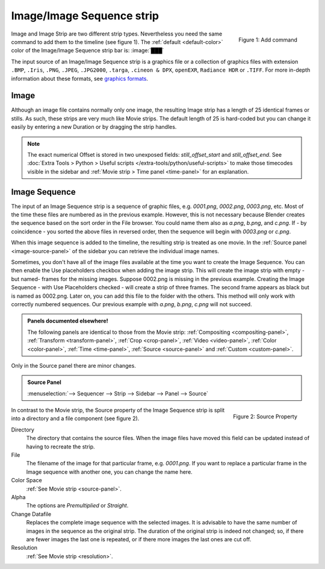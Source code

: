 
Image/Image Sequence strip
==========================

.. figure:: img/add-strips.png
   :scale: 50%
   :alt: Add stips
   :align: Right

   Figure 1: Add command

Image and Image Strip are two different strip types. Nevertheless you need the same command to add them to the timeline (see figure 1). The :ref:`default <default-color>` color of the Image/Image Sequence strip bar is: :image:`███` 

The input source of an Image/Image Sequence strip is a graphics file or a collection of graphics files with extension ``.BMP``, ``.Iris``, ``.PNG``, ``.JPEG``, ``.JPG2000``,  ``.targa``, ``.cineon & DPX``,  ``openEXR``, ``Radiance HDR`` or ``.TIFF``. For more in-depth information about these formats, see `graphics formats <https://docs.blender.org/manual/en/dev/files/media/image_formats.html>`_.

Image
-----
Although an image file contains normally only one image, the resulting Image strip has a length of 25 identical frames or stills. As such, these strips are very much like Movie strips. The default length of 25 is hard-coded but you can change it easily by entering a new Duration or by dragging the strip handles.

.. note::
   The exact numerical Offset is stored in two unexposed fields: *still_offset_start* and *still_offset_end*. See :doc:`Extra Tools > Python > Useful scripts </extra-tools/python/useful-scripts>` to make those timecodes visible in the sidebar and :ref:`Movie strip > Time panel <time-panel>` for an explanation.

Image Sequence
--------------

The input of an Image Sequence strip is a sequence of graphic files, e.g. *0001.png*, *0002.png*, *0003.png*, etc. Most of the time these files are numbered as in the previous example. However, this is not necessary because Blender creates the sequence based on the sort order in the File browser. You could name them also as *a.png*, *b.png*, and *c.png*. If - by coincidence - you sorted the above files in reversed order, then the sequence will begin with *0003.png* or *c.png*. 

When this image sequence is added to the timeline, the resulting strip is treated as one movie. In the :ref:`Source panel <image-source-panel>` of the sidebar you can retrieve the individual image names.

Sometimes, you don't have all of the image files available at the time you want to create the Image Sequence. You can then enable the Use placeholders checkbox when adding the image strip. This will create the image strip with empty -but named- frames for the missing images. Suppose 0002.png is missing in the previous example. Creating the Image Sequence - with Use Placeholders checked - will create a strip of three frames. The second frame appears as black but is named as 0002.png. Later on, you can add this file to the folder with the others. This method will only work with correctly numbered sequences. Our previous example with *a.png*, *b.png*, *c.png* will not succeed.
   
.. admonition:: Panels documented elsewhere!

   The following panels are identical to those from the Movie strip: :ref:`Compositing <compositing-panel>`, :ref:`Transform <transform-panel>`, :ref:`Crop <crop-panel>`, :ref:`Video <video-panel>`, :ref:`Color <color-panel>`, :ref:`Time <time-panel>`, :ref:`Source <source-panel>`  and :ref:`Custom <custom-panel>`.


Only in the Source panel there are minor changes.

.. _image-source-panel:
.. admonition:: Source Panel
   
   :menuselection:`--> Sequencer --> Strip --> Sidebar --> Panel --> Source`


.. figure:: img/panel-source-strip-image.png
   :scale: 50%
   :alt: Source Property of Image Strip
   :align: Right

   Figure 2: Source Property

In contrast to the Movie strip, the Source property of the Image Sequence strip is split into a directory and a file component (see figure 2).

Directory
   The directory that contains the source files. When the image files have moved this field can be updated instead of having to recreate the strip.

File
   The filename of the image for that particular frame, e.g. *0001.png*. If you want to replace a particular frame in the Image sequence with another one, you can change the name here.  

Color Space
   :ref:`See Movie strip <source-panel>`.

Alpha
   The options are *Premultiplied* or *Straight*.
   
   .. todo::

      Clarify the following text. Next to the Red, Green & Blue channels, most graphic formats at the top of this page support a fourth channel: the Alpha channel. One notably exception is JPEG.

      Alpha channels store transparency information in files in one of two ways: straight or premultiplied. Although the alpha channels are the same, the color channels differ.

      With straight (or unmatted) channels, transparency information is stored only in the alpha channel, not in any of the visible color channels. With straight channels, the effects of transparency aren’t visible until the image is displayed in an application that supports straight channels.

      With premultiplied (or matted) channels, transparency information is stored in the alpha channel and also in the visible RGB channels, which are multiplied with a background color. The colors of semitransparent areas, such as feathered edges, are shifted toward the background color in proportion to their degree of transparency.

      Some software lets you specify the background color with which the channels are premultiplied; otherwise, the background color is usually black or white. 

      Premultiplied (RGB channels in transparent pixels are multiplied by the alpha channel) or Straight (RGB channels in transparent pixels are unaffected by the alpha channel) of the image.

Change Datafile
   Replaces the complete image sequence with the selected images. It is advisable to have the same number of images in the sequence as the original strip. The duration of the original strip is indeed not changed; so, if there are fewer images the last one is repeated, or if there more images the last ones are cut off.

Resolution
   :ref:`See Movie strip <resolution>`.